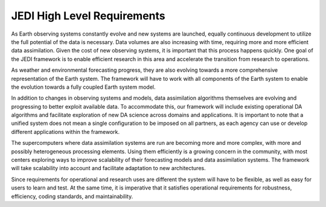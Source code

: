 ############################
JEDI High Level Requirements
############################

As Earth observing systems constantly evolve and new systems are launched, equally 
continuous development to utilize the full potential of the data is necessary.
Data volumes are also increasing with time, requiring more and more efficient data
assimilation.
Given the cost of new observing systems, it is important that this process happens
quickly.
One goal of the JEDI framework is to enable efficient research in this area and accelerate the
transition from research to operations.

As weather and environmental forecasting progress, they are also evolving towards a
more comprehensive representation of the Earth system.
The framework will have to work with all components of the Earth system to enable
the evolution towards a fully coupled Earth system model.

In addition to changes in observing systems and models, data assimilation algorithms themselves are 
evolving and progressing to better exploit available data.
To accommodate this, our framework will include existing operational DA algorithms and facilitate exploration
of new DA science across domains and applications.
It is important to note that a unified system does not mean a single configuration to
be imposed on all partners, as each agency can use or develop different applications
within the framework.

The supercomputers where data assimilation systems are run are becoming more and more
complex, with more and possibly heterogeneous processing elements.
Using them efficiently is a growing concern in the community, with most centers
exploring ways to improve scalability of their forecasting models and data
assimilation systems.
The framework will  take scalability into account and facilitate adaptation
to new architectures.

Since requirements for operational and research uses are different the system will have to be flexible,
as well as easy for users to learn and test.
At the same time, it is imperative that it satisfies operational requirements for
robustness, efficiency, coding standards, and maintainability.
